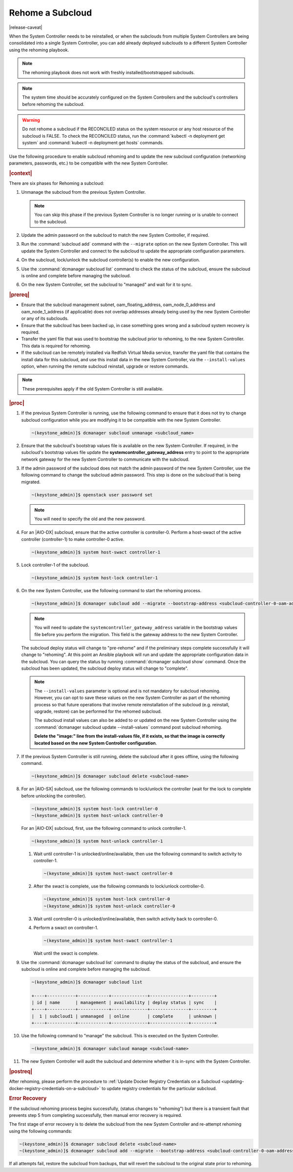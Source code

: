 
.. _rehoming-a-subcloud:

=================
Rehome a Subcloud
=================

|release-caveat|

When the System Controller needs to be reinstalled, or when the subclouds from
multiple System Controllers are being consolidated into a single System
Controller, you can add already deployed subclouds to a different System
Controller using the rehoming playbook.

.. note::

    The rehoming playbook does not work with freshly installed/bootstrapped
    subclouds.

.. note::

    The system time should be accurately configured on the System Controllers
    and the subcloud's controllers before rehoming the subcloud.

.. warning::

    Do not rehome a subcloud if the RECONCILED status on the system resource or
    any host resource of the subcloud is FALSE. To check the RECONCILED status,
    run the :command:`kubectl -n deployment get system` and :command:`kubectl -n deployment get hosts` commands.
    
Use the following procedure to enable subcloud rehoming and to update the new
subcloud configuration \(networking parameters, passwords, etc.\) to be
compatible with the new System Controller.

.. rubric:: |context|

There are six phases for Rehoming a subcloud:


#.  Unmanage the subcloud from the previous System Controller.

    .. note::

        You can skip this phase if the previous System Controller is no longer
        running or is unable to connect to the subcloud.

#.  Update the admin password on the subcloud to match the new System
    Controller, if required.

#.  Run the :command:`subcloud add` command with the ``--migrate`` option on
    the new System Controller. This will update the System Controller and
    connect to the subcloud to update the appropriate configuration parameters.

#.  On the subcloud, lock/unlock the subcloud controller(s) to enable the new
    configuration.

#.  Use the :command:`dcmanager subcloud list` command to check the status
    of the subcloud, ensure the subcloud is online and complete before managing
    the subcloud.

#.  On the new System Controller, set the subcloud to "managed" and wait for it
    to sync.

.. rubric:: |prereq|

-   Ensure that the subcloud management subnet, oam_floating_address,
    oam_node_0_address and oam_node_1_address \(if applicable\) does not overlap
    addresses already being used by the new System Controller or any of its
    subclouds.

-   Ensure that the subcloud has been backed up, in case something goes wrong
    and a subcloud system recovery is required.

-   Transfer the yaml file that was used to bootstrap the subcloud prior to
    rehoming, to the new System Controller. This data is required for rehoming.

-   If the subcloud can be remotely installed via Redfish Virtual Media service,
    transfer the yaml file that contains the install data for this subcloud,
    and use this install data in the new System Controller, via the
    ``--install-values`` option, when running the remote subcloud reinstall,
    upgrade or restore commands.


.. note::

    These prerequisites apply if the old System Controller is still available.

.. rubric:: |proc|

#.  If the previous System Controller is running, use the following command to
    ensure that it does not try to change subcloud configuration while you are
    modifying it to be compatible with the new System Controller.

    .. code-block:: none

        ~(keystone_admin)]$ dcmanager subcloud unmanage <subcloud_name>

#.  Ensure that the subcloud's bootstrap values file is available on the new
    System Controller. If required, in the subcloud's bootstrap values file
    update the **systemcontroller_gateway_address** entry to point to the
    appropriate network gateway for the new System Controller to communicate
    with the subcloud.

#.  If the admin password of the subcloud does not match the admin password of
    the new System Controller, use the following command to change the subcloud
    admin password. This step is done on the subcloud that is being migrated.

    .. code-block:: none

        ~(keystone_admin)]$ openstack user password set

    .. note::

        You will need to specify the old and the new password.

#.  For an |AIO-DX| subcloud, ensure that the active controller is
    controller-0. Perform a host-swact of the active controller \(controller-1\)
    to make controller-0 active.

    .. code-block:: none

        ~(keystone_admin)]$ system host-swact controller-1

#.  Lock controller-1 of the subcloud.

    .. code-block:: none

        ~(keystone_admin)]$ system host-lock controller-1


#.  On the new System Controller, use the following command to start the
    rehoming process.

    .. code-block:: none

        ~(keystone_admin)]$ dcmanager subcloud add --migrate --bootstrap-address <subcloud-controller-0-oam-address> --bootstrap-values <bootstrap_values_file> [--install-values <install_values_file>]

    .. note::

        You will need to update the ``systemcontroller_gateway_address``
        variable in the bootstrap values file before you perform the migration.
        This field is the gateway address to the new System Controller.

    The subcloud deploy status will change to "pre-rehome" and if the
    preliminary steps complete successfully it will change to "rehoming".
    At this point an Ansible playbook will run and update the appropriate
    configuration data in the subcloud. You can query the status by running
    :command:`dcmanager subcloud show` command. Once the subcloud has been
    updated, the subcloud deploy status will change to "complete".

    .. note::

        The ``--install-values`` parameter is optional and is not mandatory
        for subcloud rehoming. However, you can opt to save these values on the
        new System Controller as part of the rehoming process so that future
        operations that involve remote reinstallation of the subcloud (e.g.
        reinstall, upgrade, restore) can be performed for the rehomed subcloud.

        The subcloud install values can also be added to or updated on the new
        System Controller using the :command:`dcmanager subcloud update --install-values`
        command post subcloud rehoming.

        **Delete the "image:" line from the install-values file, if it exists, so
        that the image is correctly located based on the new System Controller
        configuration**.

#.  If the previous System Controller is still running, delete the subcloud
    after it goes offline, using the following command.

    .. code-block:: none

        ~(keystone_admin)]$ dcmanager subcloud delete <subcloud-name>

#.  For an |AIO-SX| subcloud, use the following commands to lock/unlock the
    controller \(wait for the lock to complete before unlocking the controller\).

    .. code-block:: none

        ~(keystone_admin)]$ system host-lock controller-0
        ~(keystone_admin)]$ system host-unlock controller-0

    For an |AIO-DX| subcloud, first, use the following command to unlock
    controller-1.

    .. code-block:: none

        ~(keystone_admin)]$ system host-unlock controller-1

    #.  Wait until controller-1 is unlocked/online/available, then use the
        following command to switch activity to controller-1.

        .. code-block:: none

            ~(keystone_admin)]$ system host-swact controller-0

    #.  After the swact is complete, use the following commands to lock/unlock
        controller-0.

        .. code-block:: none

            ~(keystone_admin)]$ system host-lock controller-0
            ~(keystone_admin)]$ system host-unlock controller-0

    #.  Wait until controller-0 is unlocked/online/available, then switch
        activity back to controller-0.

    #.  Perform a swact on controller-1.

        .. code-block:: none

            ~(keystone_admin)]$ system host-swact controller-1

        Wait until the swact is complete.

#.  Use the :command:`dcmanager subcloud list` command to display the status of
    the subcloud, and ensure the subcloud is online and complete before
    managing the subcloud.

    .. code-block:: none

        ~(keystone_admin)]$ dcmanager subcloud list

        +----+-----------+------------+--------------+---------------+---------+
        | id | name      | management | availability | deploy status | sync    |
        +----+-----------+------------+--------------+---------------+---------+
        |  1 | subcloud1 | unmanaged  | online       | complete      | unknown |
        +----+-----------+------------+--------------+---------------+---------+

#.  Use the following command to "manage" the subcloud. This is executed on the
    System Controller.

    .. code-block:: none

        ~(keystone_admin)]$ dcmanager subcloud manage <subcloud-name>

#.  The new System Controller will audit the subcloud and determine whether it
    is in-sync with the System Controller.

.. only:: partner

    .. include:: /_includes/rehoming-a-subcloud.rest
       :start-after: rehoming-begin
       :end-before: rehoming-end

.. rubric:: |postreq|

After rehoming, please perform the procedure to :ref:`Update Docker Registry
Credentials on a Subcloud <updating-docker-registry-credentials-on-a-subcloud>`
to update registry credentials for the particular subcloud.

.. rubric:: Error Recovery

If the subcloud rehoming process begins successfully, (status changes to
"rehoming") but there is a transient fault that prevents step 5 from completing
successfully, then manual error recovery is required.

The first stage of error recovery is to delete the subcloud from
the new System Controller and re-attempt rehoming using the following commands:

.. code-block:: none

    ~(keystone_admin)]$ dcmanager subcloud delete <subcloud-name>
    ~(keystone_admin)]$ dcmanager subcloud add --migrate --bootstrap-address <subcloud-controller-0-oam-address> --bootstrap-values <bootstrap_values_file> [--install-values <install_values_file>]

.. only:: partner

    .. include:: /_includes/rehoming-a-subcloud.rest
       :start-after: rehoming-supportbegin
       :end-before: rehoming-supportend

If all attempts fail, restore the subcloud from backups, that will revert the
subcloud to the original state prior to rehoming.

.. only:: partner

    .. include:: /_includes/dm-credentials-on-keystone-pwds.rest
